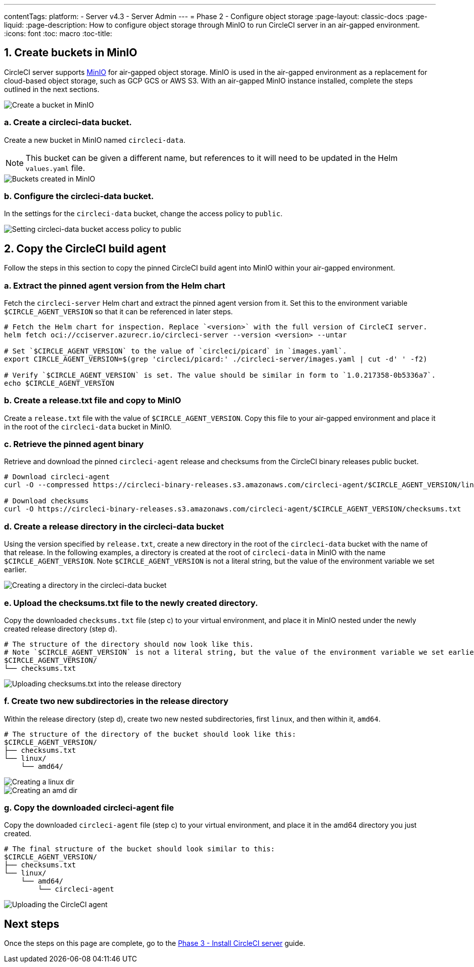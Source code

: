 ---
contentTags:
  platform:
  - Server v4.3
  - Server Admin
---
= Phase 2 - Configure object storage
:page-layout: classic-docs
:page-liquid:
:page-description: How to configure object storage through MinIO to run CircleCI server in an air-gapped environment.
:icons: font
:toc: macro
:toc-title:

[#create-buckets-in-minio]
== 1. Create buckets in MinIO
CircleCI server supports link:https://min.io/[MinIO] for air-gapped object storage. MinIO is used in the air-gapped environment as a replacement for cloud-based object storage, such as GCP GCS or AWS S3. With an air-gapped MinIO instance installed, complete the steps outlined in the next sections.

image::./minio/minio_install_0.png[Create a bucket in MinIO]

[#create-circleci-data-bucket]
=== a. Create a circleci-data bucket.
Create a new bucket in MinIO named `circleci-data`.

NOTE: This bucket can be given a different name, but references to it will need to be updated in the Helm `values.yaml` file.

image::./minio/minio_created_buckets.png[Buckets created in MinIO]

[#configure-circleci-data-bucket]
=== b. Configure the circleci-data bucket.
In the settings for the `circleci-data` bucket, change the access policy to `public`.

image::./minio/minio_modify_access_policy.png[Setting circleci-data bucket access policy to public]

[#copy-circleci-build-agent]
== 2. Copy the CircleCI build agent
Follow the steps in this section to copy the pinned CircleCI build agent into MinIO within your air-gapped environment.

[#retrieve-pinned-agent-version]
=== a. Extract the pinned agent version from the Helm chart
Fetch the `circleci-server` Helm chart and extract the pinned agent version from it. Set this to the environment variable `$CIRCLE_AGENT_VERSION` so that it can be referenced in later steps.

[source, bash]
----
# Fetch the Helm chart for inspection. Replace `<version>` with the full version of CircleCI server.
helm fetch oci://cciserver.azurecr.io/circleci-server --version <version> --untar

# Set `$CIRCLE_AGENT_VERSION` to the value of `circleci/picard` in `images.yaml`.
export CIRCLE_AGENT_VERSION=$(grep 'circleci/picard:' ./circleci-server/images.yaml | cut -d' ' -f2)

# Verify `$CIRCLE_AGENT_VERSION` is set. The value should be similar in form to `1.0.217358-0b5336a7`.
echo $CIRCLE_AGENT_VERSION
----

[#copy-release-txt]
=== b. Create a release.txt file and copy to MinIO
Create a `release.txt` file with the value of `$CIRCLE_AGENT_VERSION`. Copy this file to your air-gapped environment and place it in the root of the `circleci-data` bucket in MinIO.

[#retrieve-pinned-agent-bin]
=== c. Retrieve the pinned agent binary
Retrieve and download the pinned `circleci-agent` release and checksums from the CircleCI binary releases public bucket.

[source, bash]
----
# Download circleci-agent
curl -O --compressed https://circleci-binary-releases.s3.amazonaws.com/circleci-agent/$CIRCLE_AGENT_VERSION/linux/amd64/circleci-agent

# Download checksums
curl -O https://circleci-binary-releases.s3.amazonaws.com/circleci-agent/$CIRCLE_AGENT_VERSION/checksums.txt
----

[#create-release-dir]
=== d. Create a release directory in the circleci-data bucket
Using the version specified by `release.txt`, create a new directory in the root of the `circleci-data` bucket with the name of that release. In the following examples, a directory is created at the root of `circleci-data` in MinIO with the name `$CIRCLE_AGENT_VERSION`. Note `$CIRCLE_AGENT_VERSION` is not a literal string, but the value of the environment variable we set earlier.

image::./minio/minio_create_release_dir.png[Creating a directory in the circleci-data bucket]

[#upload-checksums-file]
=== e. Upload the checksums.txt file to the newly created directory.
Copy the downloaded `checksums.txt` file (step c) to your virtual environment, and place it in MinIO nested under the newly created release directory (step d).

[source,shell]
----
# The structure of the directory should now look like this.
# Note `$CIRCLE_AGENT_VERSION` is not a literal string, but the value of the environment variable we set earlier.
$CIRCLE_AGENT_VERSION/
└── checksums.txt
----

image::./minio/minio_upload_checksums.png[Uploading checksums.txt into the release directory]

[#create-new-subdirs]
=== f. Create two new subdirectories in the release directory
Within the release directory (step d), create two new nested subdirectories, first `linux`, and then within it, `amd64`.

[source,shell]
----
# The structure of the directory of the bucket should look like this:
$CIRCLE_AGENT_VERSION/
├── checksums.txt
└── linux/
    └── amd64/
----

image::./minio/minio_create_linux_dir.png[Creating a linux dir]

image::./minio/minio_create_amd_dir.png[Creating an amd dir]

[#copy-build-agent-bin]
=== g. Copy the downloaded circleci-agent file
Copy the downloaded `circleci-agent` file (step c) to your virtual environment, and place it in the amd64 directory you just created.

[source,shell]
----
# The final structure of the bucket should look similar to this:
$CIRCLE_AGENT_VERSION/
├── checksums.txt
└── linux/
    └── amd64/
        └── circleci-agent
----

image::./minio/minio_upload_cci_agent.png[Uploading the CircleCI agent]

[#next-steps]
== Next steps

Once the steps on this page are complete, go to the xref:phase-3-install-circleci-server#[Phase 3 - Install CircleCI server] guide.
